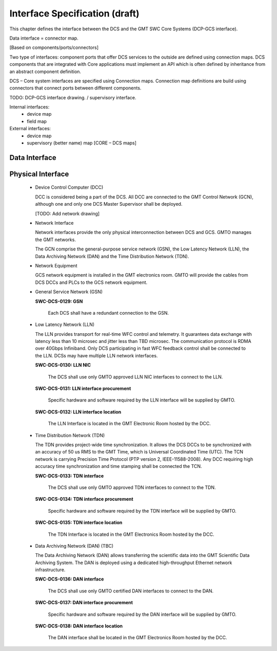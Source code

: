 
.. _interface_specification:

Interface Specification (draft)
-------------------------------

This chapter defines the interface between the DCS and the GMT SWC Core Systems
(DCP-GCS interface).

Data interface = connector map.

[Based on components/ports/connectors]

Two type of interfaces: component ports that offer DCS services to the outside
are defined using connection maps. DCS components that are integrated with Core
applications must implement an API which is often defined by inheritance from an
abstract component definition.

DCS – Core system interfaces are specified using Connection maps. Connection map
definitions are build using connectors that connect ports between different
components.

TODO: DCP-GCS interface drawing. / supervisory interface.

Internal interfaces:
  * device map
  * field map

External interfaces:
  * device map
  * supervisory (better name) map [CORE – DCS maps]


Data Interface
..............


Physical Interface
..................

  * Device Control Computer (DCC)

    DCC is considered being a part of the DCS. All DCC are connected to the GMT
    Control Network (GCN), although one and only one DCS Master Supervisor shall
    be deployed. 

    [TODO: Add network drawing]

  * Network Interface

    Network interfaces provide the only physical interconnection between DCS and
    GCS. GMTO manages the GMT networks.

    The GCN comprise the general-purpose service network (GSN), the Low Latency
    Network (LLN), the Data Archiving Network (DAN) and the Time Distribution
    Network (TDN).

  * Network Equipment

    GCS network equipment is installed in the GMT electronics room. GMTO will
    provide the cables from DCS DCCs and PLCs to the GCS network equipment.


  * General Service Network (GSN)

    **SWC-DCS-0129: GSN**

      Each DCS shall have a redundant connection to the GSN.


  * Low Latency Network (LLN)

    The LLN provides transport for real-time WFC control and telemetry. It
    guarantees data exchange with latency less than 10 microsec and jitter less
    than TBD microsec. The communication protocol is RDMA over 40Gbps
    Infiniband. Only DCS participating in fast WFC feedback control shall be
    connected to the LLN. DCSs may have multiple LLN network interfaces.

    **SWC-DCS-0130: LLN NIC**

      The DCS shall use only GMTO approved LLN NIC interfaces to connect to the
      LLN.

    **SWC-DCS-0131: LLN interface procurement**

      Specific hardware and software required by the LLN interface will be
      supplied by GMTO.

    **SWC-DCS-0132: LLN interface location**

      The LLN Interface is located in the GMT Electronic Room hosted by the DCC.


  * Time Distribution Network (TDN)

    The TDN provides project-wide time synchronization. It allows the DCS DCCs
    to be synchronized with an accuracy of 50 us RMS to the GMT Time, which is
    Universal Coordinated Time (UTC). The TCN network is carrying Precision Time
    Protocol (PTP version 2, IEEE-11588-2008). Any DCC requiring high accuracy
    time synchronization and time stamping shall be connected the TCN.

    **SWC-DCS-0133: TDN interface**

      The DCS shall use only GMTO approved TDN interfaces to connect to the TDN.

    **SWC-DCS-0134: TDN interface procurement**

      Specific hardware and software required by the TDN interface will be
      supplied by GMTO.

    **SWC-DCS-0135: TDN interface location**

      The TDN Interface is located in the GMT Electronics Room hosted by the DCC.


  * Data Archiving Network (DAN) (TBC)

    The Data Archiving Network (DAN) allows transferring the scientific data
    into the GMT Scientific Data Archiving System. The DAN is deployed using a
    dedicated high-throughput Ethernet network infrastructure.

    **SWC-DCS-0136: DAN interface**

      The DCS shall use only GMTO certified DAN interfaces to connect to the
      DAN.

    **SWC-DCS-0137: DAN interface procurement**

      Specific hardware and software required by the DAN interface will be
      supplied by GMTO.

    **SWC-DCS-0138: DAN interface location**

      The DAN interface shall be located in the GMT Electronics Room hosted by
      the DCC.



